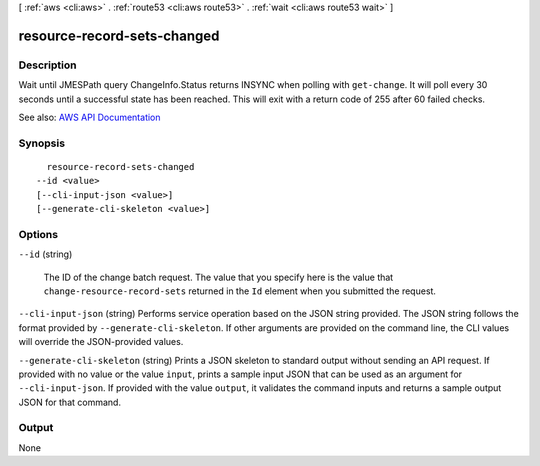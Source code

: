 [ :ref:`aws <cli:aws>` . :ref:`route53 <cli:aws route53>` . :ref:`wait <cli:aws route53 wait>` ]

.. _cli:aws route53 wait resource-record-sets-changed:


****************************
resource-record-sets-changed
****************************



===========
Description
===========

Wait until JMESPath query ChangeInfo.Status returns INSYNC when polling with ``get-change``. It will poll every 30 seconds until a successful state has been reached. This will exit with a return code of 255 after 60 failed checks.

See also: `AWS API Documentation <https://docs.aws.amazon.com/goto/WebAPI/route53-2013-04-01/GetChange>`_


========
Synopsis
========

::

    resource-record-sets-changed
  --id <value>
  [--cli-input-json <value>]
  [--generate-cli-skeleton <value>]




=======
Options
=======

``--id`` (string)


  The ID of the change batch request. The value that you specify here is the value that ``change-resource-record-sets`` returned in the ``Id`` element when you submitted the request.

  

``--cli-input-json`` (string)
Performs service operation based on the JSON string provided. The JSON string follows the format provided by ``--generate-cli-skeleton``. If other arguments are provided on the command line, the CLI values will override the JSON-provided values.

``--generate-cli-skeleton`` (string)
Prints a JSON skeleton to standard output without sending an API request. If provided with no value or the value ``input``, prints a sample input JSON that can be used as an argument for ``--cli-input-json``. If provided with the value ``output``, it validates the command inputs and returns a sample output JSON for that command.



======
Output
======

None
